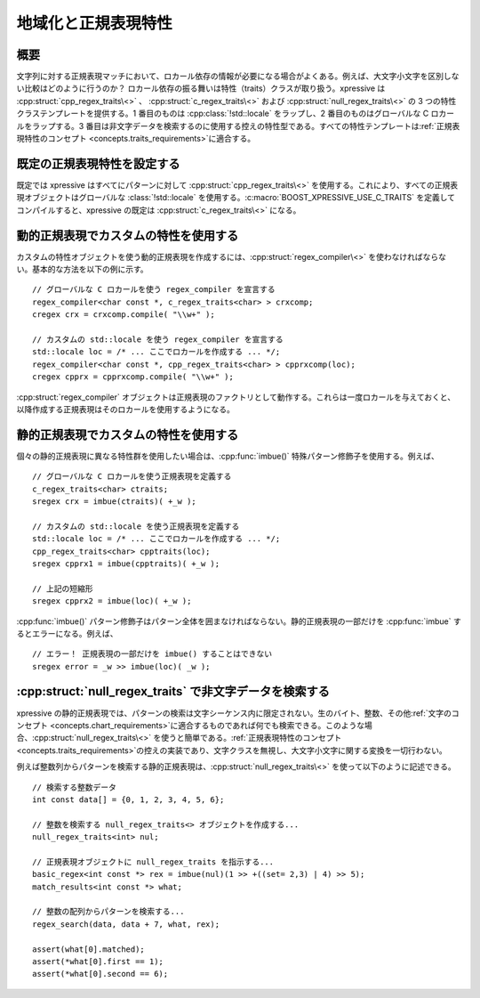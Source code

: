 地域化と正規表現特性
--------------------

概要
^^^^

文字列に対する正規表現マッチにおいて、ロカール依存の情報が必要になる場合がよくある。例えば、大文字小文字を区別しない比較はどのように行うのか？ ロカール依存の振る舞いは特性（traits）クラスが取り扱う。xpressive は :cpp:struct:`cpp_regex_traits\<>` 、 :cpp:struct:`c_regex_traits\<>` および :cpp:struct:`null_regex_traits\<>` の 3 つの特性クラステンプレートを提供する。1 番目のものは :cpp:class:`!std::locale` をラップし、2 番目のものはグローバルな C ロカールをラップする。3 番目は非文字データを検索するのに使用する控えの特性型である。すべての特性テンプレートは\ :ref:`正規表現特性のコンセプト <concepts.traits_requirements>`\に適合する。


既定の正規表現特性を設定する
^^^^^^^^^^^^^^^^^^^^^^^^^^^^

既定では xpressive はすべてにパターンに対して :cpp:struct:`cpp_regex_traits\<>` を使用する。これにより、すべての正規表現オブジェクトはグローバルな :class:`!std::locale` を使用する。:c:macro:`BOOST_XPRESSIVE_USE_C_TRAITS` を定義してコンパイルすると、xpressive の既定は :cpp:struct:`c_regex_traits\<>` になる。


動的正規表現でカスタムの特性を使用する
^^^^^^^^^^^^^^^^^^^^^^^^^^^^^^^^^^^^^^

カスタムの特性オブジェクトを使う動的正規表現を作成するには、:cpp:struct:`regex_compiler\<>` を使わなければならない。基本的な方法を以下の例に示す。 ::

   // グローバルな C ロカールを使う regex_compiler を宣言する
   regex_compiler<char const *, c_regex_traits<char> > crxcomp;
   cregex crx = crxcomp.compile( "\\w+" );

   // カスタムの std::locale を使う regex_compiler を宣言する
   std::locale loc = /* ... ここでロカールを作成する ... */;
   regex_compiler<char const *, cpp_regex_traits<char> > cpprxcomp(loc);
   cregex cpprx = cpprxcomp.compile( "\\w+" );

:cpp:struct:`regex_compiler` オブジェクトは正規表現のファクトリとして動作する。これらは一度ロカールを与えておくと、以降作成する正規表現はそのロカールを使用するようになる。


静的正規表現でカスタムの特性を使用する
^^^^^^^^^^^^^^^^^^^^^^^^^^^^^^^^^^^^^^

個々の静的正規表現に異なる特性群を使用したい場合は、:cpp:func:`imbue()` 特殊パターン修飾子を使用する。例えば、 ::

   // グローバルな C ロカールを使う正規表現を定義する
   c_regex_traits<char> ctraits;
   sregex crx = imbue(ctraits)( +_w );

   // カスタムの std::locale を使う正規表現を定義する
   std::locale loc = /* ... ここでロカールを作成する ... */;
   cpp_regex_traits<char> cpptraits(loc);
   sregex cpprx1 = imbue(cpptraits)( +_w );

   // 上記の短縮形
   sregex cpprx2 = imbue(loc)( +_w );

:cpp:func:`imbue()` パターン修飾子はパターン全体を囲まなければならない。静的正規表現の一部だけを :cpp:func:`imbue` するとエラーになる。例えば、 ::

   // エラー！ 正規表現の一部だけを imbue() することはできない
   sregex error = _w >> imbue(loc)( _w );


:cpp:struct:`null_regex_traits` で非文字データを検索する
^^^^^^^^^^^^^^^^^^^^^^^^^^^^^^^^^^^^^^^^^^^^^^^^^^^^^^^^

xpressive の静的正規表現では、パターンの検索は文字シーケンス内に限定されない。生のバイト、整数、その他\ :ref:`文字のコンセプト <concepts.chart_requirements>`\に適合するものであれば何でも検索できる。このような場合、:cpp:struct:`null_regex_traits\<>` を使うと簡単である。\ :ref:`正規表現特性のコンセプト <concepts.traits_requirements>`\の控えの実装であり、文字クラスを無視し、大文字小文字に関する変換を一切行わない。

例えば整数列からパターンを検索する静的正規表現は、:cpp:struct:`null_regex_traits\<>` を使って以下のように記述できる。 ::

   // 検索する整数データ
   int const data[] = {0, 1, 2, 3, 4, 5, 6};

   // 整数を検索する null_regex_traits<> オブジェクトを作成する...
   null_regex_traits<int> nul;

   // 正規表現オブジェクトに null_regex_traits を指示する...
   basic_regex<int const *> rex = imbue(nul)(1 >> +((set= 2,3) | 4) >> 5);
   match_results<int const *> what;

   // 整数の配列からパターンを検索する...
   regex_search(data, data + 7, what, rex);

   assert(what[0].matched);
   assert(*what[0].first == 1);
   assert(*what[0].second == 6);
